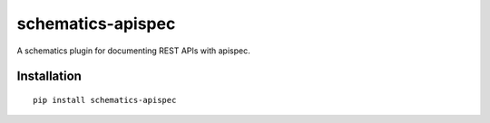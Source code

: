 ==================
schematics-apispec
==================

A schematics plugin for documenting REST APIs with apispec.


Installation
============

::

    pip install schematics-apispec
